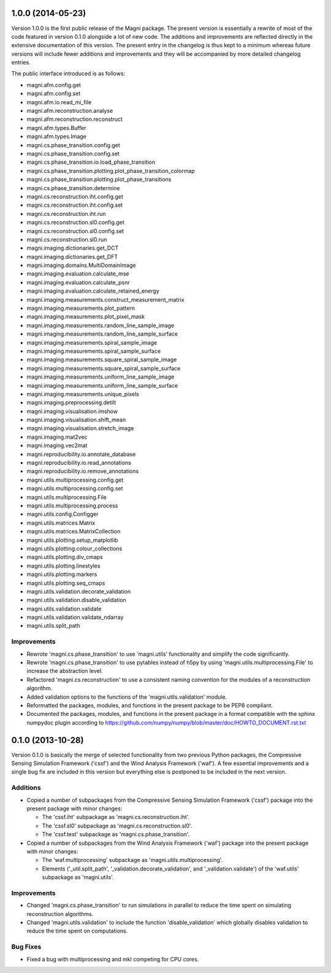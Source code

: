 ==================
1.0.0 (2014-05-23)
==================

Version 1.0.0 is the first public release of the Magni package. The present
version is essentially a rewrite of most of the code featured in version 0.1.0
alongside a lot of new code. The additions and improvements are reflected
directly in the extensive documentation of this version. The present entry in
the changelog is thus kept to a minimum whereas future versions will include
fewer additions and improvements and they will be accompanied by more detailed
changelog entries.

The public interface introduced is as follows:

- magni.afm.config.get
- magni.afm.config.set
- magni.afm.io.read_mi_file
- magni.afm.reconstruction.analyse
- magni.afm.reconstruction.reconstruct
- magni.afm.types.Buffer
- magni.afm.types.Image
- magni.cs.phase_transition.config.get
- magni.cs.phase_transition.config.set
- magni.cs.phase_transition.io.load_phase_transition
- magni.cs.phase_transition.plotting.plot_phase_transition_colormap
- magni.cs.phase_transition.plotting.plot_phase_transitions
- magni.cs.phase_transition.determine
- magni.cs.reconstruction.iht.config.get
- magni.cs.reconstruction.iht.config.set
- magni.cs.reconstruction.iht.run
- magni.cs.reconstruction.sl0.config.get
- magni.cs.reconstruction.sl0.config.set
- magni.cs.reconstruction.sl0.run
- magni.imaging.dictionaries.get_DCT
- magni.imaging.dictionaries.get_DFT
- magni.imaging.domains.MultiDomainImage
- magni.imaging.evaluation.calculate_mse
- magni.imaging.evaluation.calculate_psnr
- magni.imaging.evaluation.calculate_retained_energy
- magni.imaging.measurements.construct_measurement_matrix
- magni.imaging.measurements.plot_pattern
- magni.imaging.measurements.plot_pixel_mask
- magni.imaging.measurements.random_line_sample_image
- magni.imaging.measurements.random_line_sample_surface
- magni.imaging.measurements.spiral_sample_image
- magni.imaging.measurements.spiral_sample_surface
- magni.imaging.measurements.square_spiral_sample_image
- magni.imaging.measurements.square_spiral_sample_surface
- magni.imaging.measurements.uniform_line_sample_image
- magni.imaging.measurements.uniform_line_sample_surface
- magni.imaging.measurements.unique_pixels
- magni.imaging.preprocessing.detilt
- magni.imaging.visualisation.imshow
- magni.imaging.visualisation.shift_mean
- magni.imaging.visualisation.stretch_image
- magni.imaging.mat2vec
- magni.imaging.vec2mat
- magni.reproducibility.io.annotate_database
- magni.reproducibility.io.read_annotations
- magni.reproducibility.io.remove_annotations
- magni.utils.multiprocessing.config.get
- magni.utils.multiprocessing.config.set
- magni.utils.multiprocessing.File
- magni.utils.multiprocessing.process
- magni.utils.config.Configger
- magni.utils.matrices.Matrix
- magni.utils.matrices.MatrixCollection
- magni.utils.plotting.setup_matplotlib
- magni.utils.plotting.colour_collections
- magni.utils.plotting.div_cmaps
- magni.utils.plotting.linestyles
- magni.utils.plotting.markers
- magni.utils.plotting.seq_cmaps
- magni.utils.validation.decorate_validation
- magni.utils.validation.disable_validation
- magni.utils.validation.validate
- magni.utils.validation.validate_ndarray
- magni.utils.split_path


Improvements
------------

- Rewrote 'magni.cs.phase_transition' to use 'magni.utils' functionality and
  simplify the code significantly.
- Rewrote 'magni.cs.phase_transition' to use pytables instead of h5py by using
  'magni.utils.multiprocessing.File' to increase the abstraction level.
- Refactored 'magni.cs.reconstruction' to use a consistent naming convention
  for the modules of a reconstruction algorithm.
- Added validation options to the functions of the 'magni.utils.validation'
  module.
- Reformatted the packages, modules, and functions in the present package to be
  PEP8 compliant.
- Documented the packages, modules, and functions in the present package in a
  format compatible with the sphinx numpydoc plugin according to
  https://github.com/numpy/numpy/blob/master/doc/HOWTO_DOCUMENT.rst.txt



==================
0.1.0 (2013-10-28)
==================

Version 0.1.0 is basically the merge of selected functionality from two
previous Python packages, the Compressive Sensing Simulation Framework ('cssf')
and the Wind Analysis Framework ('waf'). A few essential improvements and a
single bug fix are included in this version but everything else is postponed to
be included in the next version.


Additions
---------

- Copied a number of subpackages from the Compressive Sensing Simulation
  Framework ('cssf') package into the present package with minor changes:

  * The 'cssf.iht' subpackage as 'magni.cs.reconstruction.iht'.
  * The 'cssf.sl0' subpackage as 'magni.cs.reconstruction.sl0'.
  * The 'cssf.test' subpackage as 'magni.cs.phase_transition'.

- Copied a number of subpackages from the Wind Analysis Framework ('waf')
  package into the present package with minor changes:

  * The 'waf.multiprocessing' subpackage as 'magni.utils.multiprocessing'.
  * Elements ('_util.split_path', '_validation.decorate_validation', and
    '_validation.validate') of the 'waf.utils' subpackage as 'magni.utils'.


Improvements
------------

- Changed 'magni.cs.phase_transition' to run simulations in parallel to reduce
  the time spent on simulating reconstruction algorithms.
- Changed 'magni.utils.validation' to include the function 'disable_validation'
  which globally disables validation to reduce the time spent on computations.


Bug Fixes
---------

- Fixed a bug with multiprocessing and mkl competing for CPU cores.
